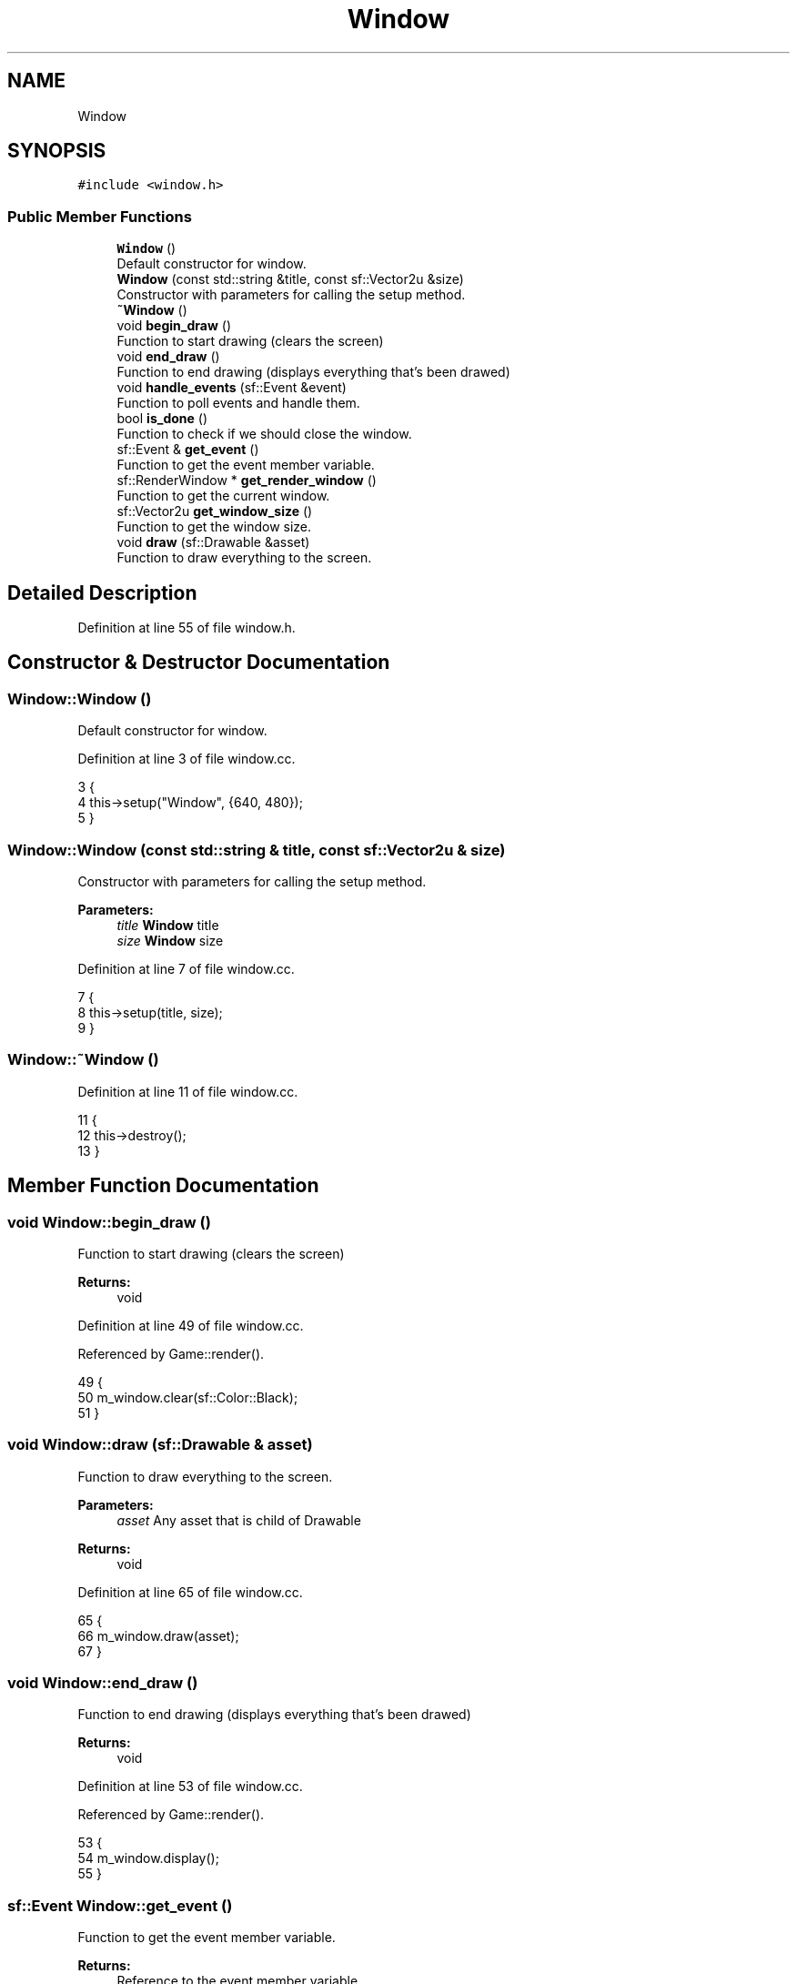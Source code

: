 .TH "Window" 3 "Mon Apr 22 2019" "Version 1.1" "Timberman" \" -*- nroff -*-
.ad l
.nh
.SH NAME
Window
.SH SYNOPSIS
.br
.PP
.PP
\fC#include <window\&.h>\fP
.SS "Public Member Functions"

.in +1c
.ti -1c
.RI "\fBWindow\fP ()"
.br
.RI "Default constructor for window\&. "
.ti -1c
.RI "\fBWindow\fP (const std::string &title, const sf::Vector2u &size)"
.br
.RI "Constructor with parameters for calling the setup method\&. "
.ti -1c
.RI "\fB~Window\fP ()"
.br
.ti -1c
.RI "void \fBbegin_draw\fP ()"
.br
.RI "Function to start drawing (clears the screen) "
.ti -1c
.RI "void \fBend_draw\fP ()"
.br
.RI "Function to end drawing (displays everything that's been drawed) "
.ti -1c
.RI "void \fBhandle_events\fP (sf::Event &event)"
.br
.RI "Function to poll events and handle them\&. "
.ti -1c
.RI "bool \fBis_done\fP ()"
.br
.RI "Function to check if we should close the window\&. "
.ti -1c
.RI "sf::Event & \fBget_event\fP ()"
.br
.RI "Function to get the event member variable\&. "
.ti -1c
.RI "sf::RenderWindow * \fBget_render_window\fP ()"
.br
.RI "Function to get the current window\&. "
.ti -1c
.RI "sf::Vector2u \fBget_window_size\fP ()"
.br
.RI "Function to get the window size\&. "
.ti -1c
.RI "void \fBdraw\fP (sf::Drawable &asset)"
.br
.RI "Function to draw everything to the screen\&. "
.in -1c
.SH "Detailed Description"
.PP 
Definition at line 55 of file window\&.h\&.
.SH "Constructor & Destructor Documentation"
.PP 
.SS "Window::Window ()"

.PP
Default constructor for window\&. 
.PP
Definition at line 3 of file window\&.cc\&.
.PP
.nf
3                {
4     this->setup("Window", {640, 480});
5 }
.fi
.SS "Window::Window (const std::string & title, const sf::Vector2u & size)"

.PP
Constructor with parameters for calling the setup method\&. 
.PP
\fBParameters:\fP
.RS 4
\fItitle\fP \fBWindow\fP title 
.br
\fIsize\fP \fBWindow\fP size 
.RE
.PP

.PP
Definition at line 7 of file window\&.cc\&.
.PP
.nf
7                                                              {
8     this->setup(title, size);
9 }
.fi
.SS "Window::~Window ()"

.PP
Definition at line 11 of file window\&.cc\&.
.PP
.nf
11                 {
12     this->destroy();
13 }
.fi
.SH "Member Function Documentation"
.PP 
.SS "void Window::begin_draw ()"

.PP
Function to start drawing (clears the screen) 
.PP
\fBReturns:\fP
.RS 4
void 
.RE
.PP

.PP
Definition at line 49 of file window\&.cc\&.
.PP
Referenced by Game::render()\&.
.PP
.nf
49                         {
50     m_window\&.clear(sf::Color::Black);
51 }
.fi
.SS "void Window::draw (sf::Drawable & asset)"

.PP
Function to draw everything to the screen\&. 
.PP
\fBParameters:\fP
.RS 4
\fIasset\fP Any asset that is child of Drawable 
.RE
.PP
\fBReturns:\fP
.RS 4
void 
.RE
.PP

.PP
Definition at line 65 of file window\&.cc\&.
.PP
.nf
65                                    {
66     m_window\&.draw(asset);
67 }
.fi
.SS "void Window::end_draw ()"

.PP
Function to end drawing (displays everything that's been drawed) 
.PP
\fBReturns:\fP
.RS 4
void 
.RE
.PP

.PP
Definition at line 53 of file window\&.cc\&.
.PP
Referenced by Game::render()\&.
.PP
.nf
53                       {
54     m_window\&.display();
55 }
.fi
.SS "sf::Event Window::get_event ()"

.PP
Function to get the event member variable\&. 
.PP
\fBReturns:\fP
.RS 4
Reference to the event member variable 
.RE
.PP

.PP
Definition at line 73 of file window\&.cc\&.
.PP
Referenced by Game::handle_events()\&.
.PP
.nf
73                            {
74     return(m_event);
75 }
.fi
.SS "sf::RenderWindow * Window::get_render_window ()"

.PP
Function to get the current window\&. 
.PP
\fBReturns:\fP
.RS 4
Pointer to the window 
.RE
.PP

.PP
Definition at line 69 of file window\&.cc\&.
.PP
Referenced by Game::handle_events(), and Game::render()\&.
.PP
.nf
69                                           {
70     return(&m_window);
71 }
.fi
.SS "sf::Vector2u Window::get_window_size ()"

.PP
Function to get the window size\&. 
.PP
\fBReturns:\fP
.RS 4
Returns the dimensions of the window as Vector2u 
.RE
.PP

.PP
Definition at line 61 of file window\&.cc\&.
.PP
Referenced by Game::update()\&.
.PP
.nf
61                                    {
62     return(m_wsize);
63 }
.fi
.SS "void Window::handle_events (sf::Event & event)"

.PP
Function to poll events and handle them\&. 
.PP
\fBParameters:\fP
.RS 4
\fIevent\fP Current event to handle 
.RE
.PP
\fBReturns:\fP
.RS 4
void 
.RE
.PP

.PP
Definition at line 22 of file window\&.cc\&.
.PP
References M_VIEW_X, and M_VIEW_Y\&.
.PP
Referenced by Game::handle_events()\&.
.PP
.nf
22                                          {
23     switch(event\&.type) {
24         case sf::Event::Closed:
25             m_done = true;
26             break;
27         case sf::Event::KeyPressed:
28             if(event\&.key\&.code == sf::Keyboard::Escape)
29                 m_done = true;
30             break;
31     }
32 }
.fi
.SS "bool Window::is_done ()"

.PP
Function to check if we should close the window\&. 
.PP
\fBReturns:\fP
.RS 4
true if we should close, false otherwise 
.RE
.PP

.PP
Definition at line 57 of file window\&.cc\&.
.PP
Referenced by main()\&.
.PP
.nf
57                      {
58     return(m_done);
59 }
.fi


.SH "Author"
.PP 
Generated automatically by Doxygen for Timberman from the source code\&.
